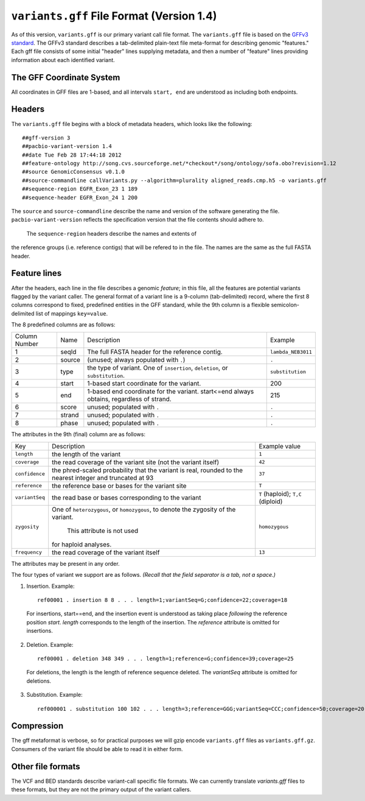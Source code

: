
``variants.gff`` File Format (Version 1.4)
============================================

As of this version, ``variants.gff`` is our primary variant call file
format.  The ``variants.gff`` file is based on the `GFFv3 standard`_.
The GFFv3 standard describes a tab-delimited plain-text file
meta-format for describing genomic "features."  Each gff file consists
of some initial "header" lines supplying metadata, and then a number
of "feature" lines providing information about each identified
variant.

The GFF Coordinate System
-------------------------

All coordinates in GFF files are 1-based, and all intervals ``start,
end`` are understood as including both endpoints.

Headers
-------

The ``variants.gff`` file begins with a block of metadata headers,
which looks like the following:

::

    ##gff-version 3
    ##pacbio-variant-version 1.4
    ##date Tue Feb 28 17:44:18 2012
    ##feature-ontology http://song.cvs.sourceforge.net/*checkout*/song/ontology/sofa.obo?revision=1.12
    ##source GenomicConsensus v0.1.0
    ##source-commandline callVariants.py --algorithm=plurality aligned_reads.cmp.h5 -o variants.gff
    ##sequence-region EGFR_Exon_23 1 189
    ##sequence-header EGFR_Exon_24 1 200

The ``source`` and ``source-commandline`` describe the name and
version of the software generating the file.
``pacbio-variant-version`` reflects the specification version that the
file contents should adhere to.

  The ``sequence-region`` headers describe the names and extents of
the reference groups (i.e. reference contigs) that will be refered to
in the file.  The names are the same as the full FASTA header.



Feature lines
-------------

After the headers, each line in the file describes a genomic
*feature*; in this file, all the features are potential variants
flagged by the variant caller.  The general format of a variant line
is a 9-column (tab-delimited) record, where the first 8 columns
correspond to fixed, predefined entities in the GFF standard, while
the 9th column is a flexible semicolon-delimited list of mappings
``key=value``.

The 8 predefined columns are as follows:

+------+-------+--------------------------------+------------------+
|Column|Name   |Description                     |Example           |
|Number|       |                                |                  |
+------+-------+--------------------------------+------------------+
|1     |seqId  |The full FASTA header for the   |``lambda_NEB3011``|
|      |       |reference contig.               |                  |
|      |       |                                |                  |
+------+-------+--------------------------------+------------------+
|2     |source |(unused; always populated with  |``.``             |
|      |       |``.``)                          |                  |
+------+-------+--------------------------------+------------------+
|3     |type   |the type of variant.  One of    |``substitution``  |
|      |       |``insertion``, ``deletion``, or |                  |
|      |       |``substitution``.               |                  |
|      |       |                                |                  |
+------+-------+--------------------------------+------------------+
|4     |start  |1-based start coordinate for the|200               |
|      |       |variant.                        |                  |
+------+-------+--------------------------------+------------------+
|5     |end    |1-based end coordinate for the  |215               |
|      |       |variant.  start<=end always     |                  |
|      |       |obtains, regardless of strand.  |                  |
+------+-------+--------------------------------+------------------+
|6     |score  |unused; populated with ``.``    |``.``             |
+------+-------+--------------------------------+------------------+
|7     |strand |unused; populated with ``.``    |``.``             |
|      |       |                                |                  |
+------+-------+--------------------------------+------------------+
|8     |phase  |unused; populated with ``.``    |``.``             |
+------+-------+--------------------------------+------------------+


The attributes in the 9th (final) column are as follows:

+--------------+----------------------------+-----------------+
|Key           |Description                 |Example          |
|              |                            |value            |
+--------------+----------------------------+-----------------+
|``length``    |the length of the variant   |``1``            |
|              |                            |                 |
|              |                            |                 |
|              |                            |                 |
+--------------+----------------------------+-----------------+
|``coverage``  |the read coverage of the    |``42``           |
|              |variant site (not the       |                 |
|              |variant itself)             |                 |
+--------------+----------------------------+-----------------+
|``confidence``|the phred-scaled probability|``37``           |
|              |that the variant is real,   |                 |
|              |rounded to the nearest      |                 |
|              |integer and truncated at 93 |                 |
+--------------+----------------------------+-----------------+
|``reference`` |the reference base or bases |``T``            |
|              |for the variant site        |                 |
+--------------+----------------------------+-----------------+
|``variantSeq``|the read base or bases      |``T``            |
|              |corresponding to the variant|(haploid);       |
|              |                            |``T,C``          |
|              |                            |(diploid)        |
+--------------+----------------------------+-----------------+
|``zygosity``  |One of ``heterozygous``, or | ``homozygous``  |
|              |``homozygous``, to denote   |                 |
|              |the zygosity of the variant.|                 |
|              | This attribute is not used |                 |
|              |for haploid analyses.       |                 |
|              |                            |                 |
+--------------+----------------------------+-----------------+
|``frequency`` |the read coverage of the    |``13``           |
|              |variant itself              |                 |
+--------------+----------------------------+-----------------+


The attributes may be present in any order.

The four types of variant we support are as follows. *(Recall that the
field separator is a tab, not a space.)*

1. Insertion.  Example::

    ref00001 . insertion 8 8 . . . length=1;variantSeq=G;confidence=22;coverage=18

  For insertions, start==end, and the insertion event is understood as
  taking place *following* the reference position `start`.  `length`
  corresponds to the length of the insertion.  The `reference` attribute
  is omitted for insertions.

2. Deletion.  Example::

    ref00001 . deletion 348 349 . . . length=1;reference=G;confidence=39;coverage=25

  For deletions, the length is the length of reference sequence
  deleted.  The `variantSeq` attribute is omitted for deletions.


3. Substitution.  Example::

    ref000001 . substitution 100 102 . . . length=3;reference=GGG;variantSeq=CCC;confidence=50;coverage=20


Compression
-----------

The gff metaformat is verbose, so for practical purposes we will gzip
encode ``variants.gff`` files as ``variants.gff.gz``.  Consumers of
the variant file should be able to read it in either form.


Other file formats
------------------

The VCF and BED standards describe variant-call specific file formats.
We can currently translate `variants.gff` files to these formats, but
they are not the primary output of the variant callers.


.. _GFFv3 standard: http://www.sequenceontology.org/gff3.shtml
